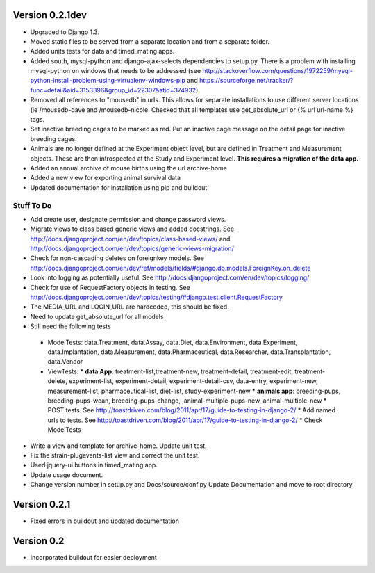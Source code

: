 Version 0.2.1dev
================
* Upgraded to Django 1.3.  
* Moved static files to be served from a separate location and from a separate folder.  
* Added units tests for data and timed_mating apps.  
* Added south, mysql-python and django-ajax-selects dependencies to setup.py.  There is a problem with installing mysql-python on windows that needs to be addressed (see http://stackoverflow.com/questions/1972259/mysql-python-install-problem-using-virtualenv-windows-pip and https://sourceforge.net/tracker/?func=detail&aid=3153396&group_id=22307&atid=374932)
* Removed all references to "mousedb" in urls.  This allows for separate installations to use different server locations (ie /mousedb-dave and /mousedb-nicole.  Checked that all templates use get_absolute_url or {% url url-name %} tags.
* Set inactive breeding cages to be marked as red.  Put an inactive cage message on the detail page for inactive breeding cages.
* Animals are no longer defined at the Experiment object level, but are defined in Treatment and Measurement objects.  These are then introspected at the Study and Experiment level.  **This requires a migration of the data app.**
* Added an annual archive of mouse births using the url archive-home
* Added a new view for exporting animal survival data
* Updated documentation for installation using pip and buildout

  
 

Stuff To Do
+++++++++++
* Add create user, designate permission and change password views.
* Migrate views to class based generic views and added docstrings.  See http://docs.djangoproject.com/en/dev/topics/class-based-views/ and http://docs.djangoproject.com/en/dev/topics/generic-views-migration/
* Check for non-cascading deletes on foreignkey models.  See http://docs.djangoproject.com/en/dev/ref/models/fields/#django.db.models.ForeignKey.on_delete
* Look into logging as potentially useful.  See http://docs.djangoproject.com/en/dev/topics/logging/
* Check for use of RequestFactory objects in testing.  See http://docs.djangoproject.com/en/dev/topics/testing/#django.test.client.RequestFactory
* The MEDIA_URL and LOGIN_URL are hardcoded, this should be fixed.
* Need to update get_absolute_url for all models
* Still need the following tests
 * ModelTests: data.Treatment, data.Assay, data.Diet, data.Environment, data.Experiment, data.Implantation, data.Measurement, data.Pharmaceutical, data.Researcher, data.Transplantation, data.Vendor
 * ViewTests: 
   * **data App**: treatment-list,treatment-new, treatment-detail, treatment-edit, treatment-delete, experiment-list, experiment-detail, experiment-detail-csv, data-entry, experiment-new, measurement-list, pharmaceutical-list, diet-list, study-experiment-new
   * **animals app**: breeding-pups, breeding-pups-wean, breeding-pups-change, ,animal-multiple-pups-new,  animal-multiple-new
   * POST tests.  See http://toastdriven.com/blog/2011/apr/17/guide-to-testing-in-django-2/
   * Add named urls to tests.  See http://toastdriven.com/blog/2011/apr/17/guide-to-testing-in-django-2/
   * Check ModelTests
* Write a view and template for archive-home.  Update unit test.
* Fix the strain-plugevents-list view and correct the unit test.
* Used jquery-ui buttons in timed_mating app.
* Update usage document.
* Change version number in setup.py and Docs/source/conf.py Update Documentation and move to root directory

Version 0.2.1
=============

* Fixed errors in buildout and updated documentation

Version 0.2
===========

* Incorporated buildout for easier deployment


